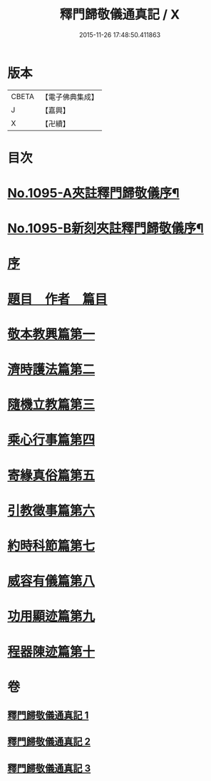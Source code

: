 #+TITLE: 釋門歸敬儀通真記 / X
#+DATE: 2015-11-26 17:48:50.411863
* 版本
 |     CBETA|【電子佛典集成】|
 |         J|【嘉興】    |
 |         X|【卍續】    |

* 目次
* [[file:KR6k0253_001.txt::001-0450a1][No.1095-A夾註釋門歸敬儀序¶]]
* [[file:KR6k0253_001.txt::0450b1][No.1095-B新刻夾註釋門歸敬儀序¶]]
* [[file:KR6k0253_001.txt::0450c13][序]]
* [[file:KR6k0253_001.txt::0451a5][題目　作者　篇目]]
* [[file:KR6k0253_001.txt::0452a23][敬本教興篇第一]]
* [[file:KR6k0253_001.txt::0456c24][濟時護法篇第二]]
* [[file:KR6k0253_002.txt::002-0470b7][隨機立教篇第三]]
* [[file:KR6k0253_002.txt::0473a12][乘心行事篇第四]]
* [[file:KR6k0253_002.txt::0476b23][寄緣真俗篇第五]]
* [[file:KR6k0253_002.txt::0484b4][引教徵事篇第六]]
* [[file:KR6k0253_002.txt::0490c8][約時科節篇第七]]
* [[file:KR6k0253_003.txt::003-0493a3][威容有儀篇第八]]
* [[file:KR6k0253_003.txt::0506c21][功用顯迹篇第九]]
* [[file:KR6k0253_003.txt::0516c24][程器陳迹篇第十]]
* 卷
** [[file:KR6k0253_001.txt][釋門歸敬儀通真記 1]]
** [[file:KR6k0253_002.txt][釋門歸敬儀通真記 2]]
** [[file:KR6k0253_003.txt][釋門歸敬儀通真記 3]]
